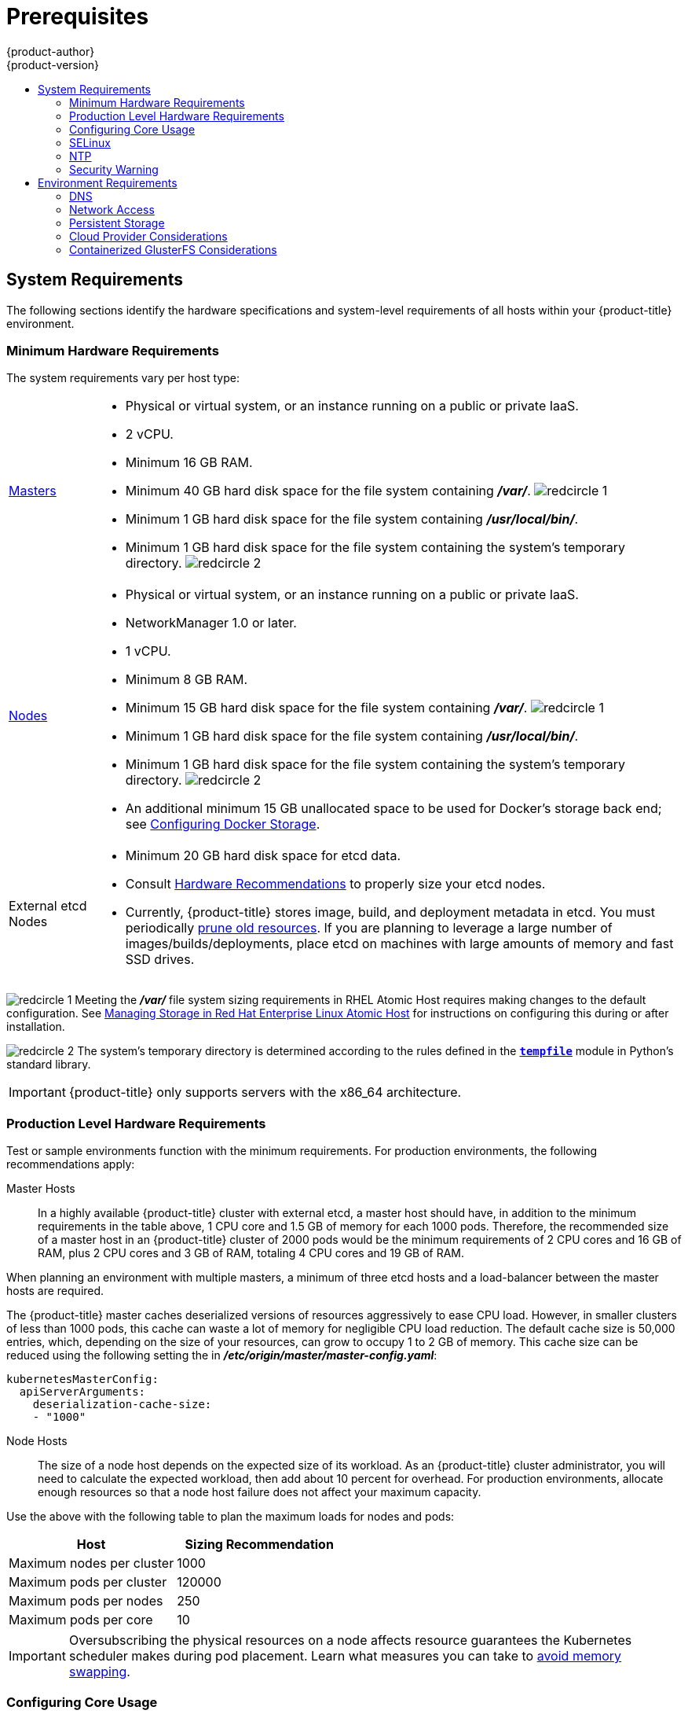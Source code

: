 [[install-config-install-prerequisites]]
= Prerequisites
{product-author}
{product-version}
:data-uri:
:icons:
:experimental:
:toc: macro
:toc-title:
:prewrap!:

toc::[]

ifdef::atomic-registry[]
[NOTE]
====
While {product-title} is based on OpenShift, some of these topics are irrelevant
to an {product-title} deployment. The following is provided for reference.
====
endif::[]

[[system-requirements]]
== System Requirements

The following sections identify the hardware specifications and system-level
requirements of all hosts within your {product-title} environment.

ifdef::openshift-enterprise[]
[[red-hat-subscription]]
=== Red Hat Subscriptions
You must have an active {product-title} subscription on your Red Hat
account to proceed. If you do not, contact your sales representative for more
information.

[IMPORTANT]
====
{product-title} 3.5 requires Docker 1.12.
====
endif::[]

[[hardware]]
=== Minimum Hardware Requirements

The system requirements vary per host type:

[cols="1,7"]
|===

|xref:../../architecture/infrastructure_components/kubernetes_infrastructure.adoc#master[Masters]
a|- Physical or virtual system, or an instance running on a public or private IaaS.
ifdef::openshift-origin[]
- Base OS: Fedora 21, CentOS 7.3, or RHEL 7.3 with the "Minimal" installation
option and the latest packages from the Extras channel, or RHEL Atomic Host
7.3.2 or later. RHEL 7.2 is also supported using Docker 1.12 and its
dependencies.
endif::[]
ifdef::openshift-enterprise[]
- Base OS: RHEL 7.3 with the "Minimal" installation option and the latest packages
from the Extras channel, or RHEL Atomic Host 7.3.2 or later. RHEL 7.2 is also
supported using Docker 1.12 and its dependencies.
endif::[]
- 2 vCPU.
- Minimum 16 GB RAM.
- Minimum 40 GB hard disk space for the file system containing *_/var/_*. image:redcircle-1.png[]
- Minimum 1 GB hard disk space for the file system containing *_/usr/local/bin/_*.
- Minimum 1 GB hard disk space for the file system containing the system's
temporary directory. image:redcircle-2.png[]

|xref:../../architecture/infrastructure_components/kubernetes_infrastructure.adoc#node[Nodes]
a| * Physical or virtual system, or an instance running on a public or private IaaS.
ifdef::openshift-origin[]
* Base OS: Fedora 21, CentOS 7.3, or RHEL 7.3 or later with "Minimal"
installation option, or RHEL Atomic Host 7.3.2 or later. RHEL 7.2 is also supported using Docker 1.12 and its dependencies.
endif::[]
ifdef::openshift-enterprise[]
* Base OS: RHEL 7.3 or later with "Minimal" installation option, or RHEL Atomic
Host 7.3.2 or later. RHEL 7.2 is also supported using Docker 1.12 and its dependencies.
endif::[]
* NetworkManager 1.0 or later.
* 1 vCPU.
* Minimum 8 GB RAM.
* Minimum 15 GB hard disk space for the file system containing *_/var/_*. image:redcircle-1.png[]
* Minimum 1 GB hard disk space for the file system containing *_/usr/local/bin/_*.
* Minimum 1 GB hard disk space for the file system containing the system's temporary directory. image:redcircle-2.png[]
* An additional minimum 15 GB unallocated space to be used for Docker's storage
back end; see xref:host_preparation.adoc#configuring-docker-storage[Configuring Docker Storage].

|External etcd Nodes
a|* Minimum 20 GB hard disk space for etcd data.
* Consult
link:https://github.com/coreos/etcd/blob/master/Documentation/op-guide/hardware.md#hardware-recommendations[Hardware
Recommendations] to properly size your etcd nodes.
* Currently, {product-title} stores image, build, and deployment metadata in
etcd. You must periodically xref:../../admin_guide/pruning_resources.adoc#admin-guide-pruning-resources[prune old resources].
If you are planning to leverage a large number of images/builds/deployments,
place etcd on machines with large amounts of memory and fast SSD drives.
|===
image:redcircle-1.png[] Meeting the *_/var/_* file system sizing requirements in
RHEL Atomic Host requires making changes to the default configuration. See
https://access.redhat.com/documentation/en/red-hat-enterprise-linux-atomic-host/version-7/getting-started-with-containers/#managing_storage_in_red_hat_enterprise_linux_atomic_host[Managing
Storage in Red Hat Enterprise Linux Atomic Host] for instructions on configuring
this during or after installation.

image:redcircle-2.png[] The system's temporary directory is determined according
to the rules defined in the
https://docs.python.org/2/library/tempfile.html#tempfile.tempdir[`*tempfile*`]
module in Python's standard library.

[IMPORTANT]
====
{product-title} only supports servers with the x86_64 architecture.
====

=== Production Level Hardware Requirements

Test or sample environments function with the minimum requirements. For
production environments, the following recommendations apply:

Master Hosts::
In a highly available {product-title} cluster with external etcd, a master host
should have, in addition to the minimum requirements in the table above, 1 CPU
core and 1.5 GB of memory for each 1000 pods. Therefore, the recommended size of
a master host in an {product-title} cluster of 2000 pods would be the minimum
requirements of 2 CPU cores and 16 GB of RAM, plus 2 CPU cores and 3 GB of RAM,
totaling 4 CPU cores and 19 GB of RAM.

When planning an environment with multiple masters, a minimum of three etcd
hosts and a load-balancer between the master hosts are required.

The {product-title} master caches deserialized versions of resources
aggressively to ease CPU load. However, in smaller clusters of less than 1000
pods, this cache can waste a lot of memory for negligible CPU load reduction.
The default cache size is 50,000 entries, which, depending on the size of your
resources, can grow to occupy 1 to 2 GB of memory.  This cache size can be
reduced using the following setting the in *_/etc/origin/master/master-config.yaml_*:

----
kubernetesMasterConfig:
  apiServerArguments:
    deserialization-cache-size:
    - "1000"
----

Node Hosts::
The size of a node host depends on the expected size of its workload. As an
{product-title} cluster administrator, you will need to calculate the expected
workload, then add about 10 percent for overhead. For production environments,
allocate enough resources so that a node host failure does not affect your
maximum capacity.

Use the above with the following table to plan the maximum loads for nodes and
pods:

[cols="2,2",options="header"]
|===
|Host |Sizing Recommendation

|Maximum nodes per cluster |1000

|Maximum pods per cluster |120000

|Maximum pods per nodes |250

|Maximum pods per core |10

|===

[IMPORTANT]
====
Oversubscribing the physical resources on a node affects resource guarantees the
Kubernetes scheduler makes during pod placement. Learn what measures you can
take to xref:../../admin_guide/overcommit.adoc#disabling-swap-memory[avoid memory swapping].
====

[[configuring-core-usage]]
=== Configuring Core Usage

By default, {product-title} masters and nodes use all available cores in the
system they run on. You can choose the number of cores you want {product-title}
to use by setting the https://golang.org/pkg/runtime/[`*GOMAXPROCS*` environment
variable].

For example, run the following before starting the server to make
{product-title} only run on one core:

====
----
# export GOMAXPROCS=1
----
====

ifdef::openshift-origin[]
Alternatively, if you plan to
xref:../../getting_started/administrators.adoc#running-in-a-docker-container[run
OpenShift in a container], add `-e GOMAXPROCS=1` to the `docker run`
command when launching the server.
endif::[]

[[prereq-selinux]]
=== SELinux

Security-Enhanced Linux (SELinux) must be enabled on all of the servers before
installing {product-title} or the installer will fail. Also, configure
`*SELINUXTYPE=targeted*` in the *_/etc/selinux/config_* file:

----
# This file controls the state of SELinux on the system.
# SELINUX= can take one of these three values:
#     enforcing - SELinux security policy is enforced.
#     permissive - SELinux prints warnings instead of enforcing.
#     disabled - No SELinux policy is loaded.
SELINUX=enforcing
# SELINUXTYPE= can take one of these three values:
#     targeted - Targeted processes are protected,
#     minimum - Modification of targeted policy. Only selected processes are protected.
#     mls - Multi Level Security protection.
SELINUXTYPE=targeted
----

[[prereq-NTP]]
=== NTP

You must enable Network Time Protocol (NTP) to prevent masters and nodes in the
cluster from going out of sync. Set `openshift_clock_enabled` to `true` in the
Ansible playbook to enable NTP on masters and nodes in the cluster during
Ansible installation.

----
# openshift_clock_enabled=true
----

[[security-warning]]
=== Security Warning

{product-title} runs
xref:../../architecture/core_concepts/containers_and_images.adoc#containers[containers] on your hosts, and in some cases, such as build operations and the
registry service, it does so using privileged containers. Furthermore, those
containers access your host's Docker daemon and perform `docker build` and
`docker push` operations. As such, you should be aware of the inherent security
risks associated with performing `docker run` operations on arbitrary images as
they effectively have root access.

For more information, see these articles:

- http://opensource.com/business/14/7/docker-security-selinux
- https://docs.docker.com/engine/security/security/

To address these risks, {product-title} uses
xref:../../architecture/additional_concepts/authorization.adoc#security-context-constraints[security
context constraints] that control the actions that pods can perform and what it
has the ability to access.

[[envirornment-requirements]]
== Environment Requirements

The following section defines the requirements of the environment containing
your {product-title} configuration. This includes networking considerations
and access to external services, such as Git repository access, storage, and
cloud infrastructure providers.

[[prereq-dns]]
=== DNS

{product-title} requires a fully functional DNS server in the environment. This
is ideally a separate host running DNS software and can provide name resolution
to hosts and containers running on the platform.

[IMPORTANT]
Adding entries into the *_/etc/hosts_* file on each host is not enough. This
file is not copied into containers running on the platform.

Key components of {product-title} run themselves inside of containers and use
the following process for name resolution:

. By default, containers receive their DNS configuration
file (*_/etc/resolv.conf_*) from their host.

. {product-title} then inserts one DNS value into the pods
(above the node's nameserver values). That value is defined in the
*_/etc/origin/node/node-config.yaml_* file by the
xref:../../admin_solutions/master_node_config.adoc#node-config-options[`*dnsIP*`]
parameter, which by default is set to the address of the host node because the host
is using *dnsmasq*.

. If the
xref:../../admin_solutions/master_node_config.adoc#node-config-options[`*dnsIP*`]
parameter is omitted from the *_node-config.yaml_*
file, then the value defaults to the kubernetes service IP, which is the first
nameserver in the pod's *_/etc/resolv.conf_* file.

As of {product-title}
ifdef::openshift-enterprise[]
3.2,
endif::[]
ifdef::openshift-origin[]
1.2,
endif::[]
*dnsmasq* is automatically configured on all masters and nodes. The pods use the
nodes as their DNS, and the nodes forward the requests. By default, *dnsmasq*
is configured on the nodes to listen on port 53, therefore the nodes cannot run
any other type of DNS application.

[NOTE]
====
*NetworkManager* is required on the nodes in order to populate *dnsmasq* with
the DNS IP addresses.
====

The following is an example set of DNS records for the xref:planning.adoc#single-master-multi-node[Single Master and Multiple Nodes] scenario:

----
master    A   10.64.33.100
node1     A   10.64.33.101
node2     A   10.64.33.102
----

If you do not have a properly functioning DNS environment, you could experience
failure with:

- Product installation via the reference Ansible-based scripts
- Deployment of the infrastructure containers (registry, routers)
- Access to the {product-title} web console, because it is not accessible via
IP address alone


[[dns-config-prereq]]
==== Configuring Hosts to Use DNS

Make sure each host in your environment is configured to resolve hostnames from
your DNS server. The configuration for hosts' DNS resolution depend on whether
DHCP is enabled. If DHCP is:

- Disabled, then configure your network interface to be static, and add DNS
nameservers to NetworkManager.

- Enabled, then the NetworkManager dispatch script automatically configures DNS
based on the DHCP configuration. Optionally, you can add a value to xref:../../admin_solutions/master_node_config.adoc#node-config-options[`*dnsIP*`]
in the *_node-config.yaml_* file to prepend the pod's *_resolv.conf_* file. The
second nameserver is then defined by the host's first nameserver. By default,
this will be the IP address of the node host.
+
[NOTE]
====
For most configurations, do not set the `*openshift_dns_ip*` option during the
advanced installation of {product-title} (using Ansible), because this option
overrides the default IP address set by xref:../../admin_solutions/master_node_config.adoc#node-config-options[`*dnsIP*`].

Instead, allow the installer to configure each node to use *dnsmasq* and forward
requests to SkyDNS or the external DNS provider. If you do set the
`*openshift_dns_ip*` option, then it should be set either with a DNS IP that
queries SkyDNS first, or to the SkyDNS service or endpoint IP (the Kubernetes
service IP).
====

To verify that hosts can be resolved by your DNS server:

. Check the contents of *_/etc/resolv.conf_*:
+
----
$ cat /etc/resolv.conf
# Generated by NetworkManager
search example.com
nameserver 10.64.33.1
# nameserver updated by /etc/NetworkManager/dispatcher.d/99-origin-dns.sh
----
+
In this example, 10.64.33.1 is the address of our DNS server.

. Test that the DNS servers listed in *_/etc/resolv.conf_* are able to resolve
host names to the IP addresses of all masters and nodes in your {product-title}
environment:
+
----
$ dig <node_hostname> @<IP_address> +short
----
+
For example:
+
----
$ dig master.example.com @10.64.33.1 +short
10.64.33.100
$ dig node1.example.com @10.64.33.1 +short
10.64.33.101
----

[[dns-config-prereq-disabling-dnsmasq]]
==== Disabling dnsmasq

If you want to disable *dnsmasq* (for example, if your *_/etc/resolv.conf_* is
managed by a configuration tool other than NetworkManager), then set
`openshift_use_dnsmasq` to *false* in the Ansible playbook.

However, certain containers do not properly move to the next nameserver when the
first issues *SERVFAIL*. Red Hat Enterprise Linux (RHEL)-based containers do not
suffer from this, but certain versions of *uclibc* and *musl* do.

[[wildcard-dns-prereq]]
==== Configuring a DNS Wildcard

Optionally, configure a wildcard for the router to use, so that you do not need
to update your DNS configuration when new routes are added.

A wildcard for a DNS zone must ultimately resolve to the IP address of the
{product-title} xref:../../architecture/core_concepts/routes.adoc#routers[router].

For example, create a wildcard DNS entry for *cloudapps* that has a low
time-to-live value (TTL) and points to the public IP address of the host where
the router will be deployed:

----
*.cloudapps.example.com. 300 IN  A 192.168.133.2
----

In almost all cases, when referencing VMs you must use host names, and the host
names that you use must match the output of the `hostname -f` command on each
node.

[WARNING]
====
In your *_/etc/resolv.conf_* file on each node host, ensure that the DNS server
that has the wildcard entry is not listed as a nameserver or that the wildcard
domain is not listed in the search list. Otherwise, containers managed by
{product-title} may fail to resolve host names properly.
====

[[prereq-network-access]]
=== Network Access

A shared network must exist between the master and node hosts. If you plan to
configure
xref:../../architecture/infrastructure_components/kubernetes_infrastructure.adoc#high-availability-masters[multiple
masters for high-availability] using the xref:advanced_install.adoc#install-config-install-advanced-install[advanced
installation method], you must also select an IP to be configured as your
xref:../../architecture/infrastructure_components/kubernetes_infrastructure.adoc#master-components[virtual
IP] (VIP) during the installation process. The IP that you select must be
routable between all of your nodes, and if you configure using a FQDN it should
resolve on all nodes.

[[prereq-networkmanager]]
==== NetworkManager

NetworkManager, a program for providing detection and configuration for systems
to automatically connect to the network, is required.

[[required-ports]]
==== Required Ports

The {product-title} installation automatically creates a set of internal
firewall rules on each host using `iptables`. However, if your network
configuration uses an external firewall, such as a hardware-based firewall, you
must ensure infrastructure components can communicate with each other through
specific ports that act as communication endpoints for certain processes or
services.

Ensure the following ports required by {product-title} are open on your network
and configured to allow access between hosts. Some ports are optional depending
on your configuration and usage.

.Node to Node
[cols='2,1,8']
|===
| *4789*
|UDP
|Required for SDN communication between pods on separate hosts.
|===

.Nodes to Master
[cols='2,1,8']
|===
| *53* or *8053*
|TCP/UDP
|Required for DNS resolution of cluster services (SkyDNS).
ifdef::openshift-origin[]
Installations prior to 1.2 or environments upgraded to 1.2 use port 53.
endif::[]
ifdef::openshift-enterprise[]
Installations prior to 3.2 or environments upgraded to 3.2 use port 53.
endif::[]
New installations will use 8053 by default so that *dnsmasq* may be configured.

| *4789*
|UDP
|Required for SDN communication between pods on separate hosts.

| *443* or *8443*
|TCP
|Required for node hosts to communicate to the master API, for the node hosts to
post back status, to receive tasks, and so on.
|===

.Master to Node
[cols='2,1,8']
|===
| *4789*
|UDP
|Required for SDN communication between pods on separate hosts.

| *10250*
|TCP
|The master proxies to node hosts via the Kubelet for `oc` commands.
|===

[NOTE]
====
In the following table,
*(L)* indicates the marked port is also used in _loopback mode_,
enabling the master to communicate with itself.

In a single-master cluster:

- Ports marked with *(L)* must be open.
- Ports not marked with *(L)* need not be open.

In a multiple-master cluster, all the listed ports must be open.
====

.Master to Master
[cols='2,1,8']
|===
| *53 (L)* or *8053 (L)*
|TCP/UDP
|Required for DNS resolution of cluster services (SkyDNS).
ifdef::openshift-origin[]
Installations prior to 1.2 or environments upgraded to 1.2 use port 53.
endif::[]
ifdef::openshift-enterprise[]
Installations prior to 3.2 or environments upgraded to 3.2 use port 53.
endif::[]
New installations will use 8053 by default so that *dnsmasq* may be configured.

| *2049 (L)*
|TCP/UDP
|Required when provisioning an NFS host as part of the installer.

| *2379*
|TCP
|Used for standalone etcd (clustered) to accept changes in state.

| *2380*
|TCP
|etcd requires this port be open between masters for leader election and peering
connections when using standalone etcd (clustered).

| *4001 (L)*
|TCP
|Used for embedded etcd (non-clustered) to accept changes in state.

| *4789 (L)*
|UDP
|Required for SDN communication between pods on separate hosts.

|===

.External to Load Balancer
[cols='2,1,8']
|===
| *9000*
|TCP
|If you choose the `*native*` HA method, optional to allow access to the HAProxy statistics page.

|===


.External to Master
[cols='2,1,8']
|===
| *443* or *8443*
|TCP
|Required for node hosts to communicate to the master API, for node hosts to
post back status, to receive tasks, and so on.
|===

.IaaS Deployments
[cols='2,1,8']
|===
| *22*
|TCP
| Required for SSH by the installer or system administrator.

| *53* or *8053*
|TCP/UDP
|Required for DNS resolution of cluster services (SkyDNS).
ifdef::openshift-origin[]
Installations prior to 1.2 or environments upgraded to 1.2 use port 53.
endif::[]
ifdef::openshift-enterprise[]
Installations prior to 3.2 or environments upgraded to 3.2 use port 53.
endif::[]
New installations will use 8053 by default so that *dnsmasq* may be configured.
Only required to be internally open on master hosts.

| *80* or *443*
|TCP
| For HTTP/HTTPS use for the router. Required to be externally open on node hosts, especially on nodes running the router.

| *1936*
|TCP
| For router statistics use. Required to be open when running the template
router to access statistics, and can be open externally or internally to
connections depending on if you want the statistics to be expressed publicly.

| *4001*
|TCP
| For embedded etcd (non-clustered) use. Only required to be internally open on
the master host. *4001* is for server-client connections.

| *2379* and *2380*
|TCP
| For standalone etcd use. Only required to be internally open on the master host.
*2379* is for server-client connections. *2380* is for server-server
connections, and is only required if you have clustered etcd.

| *4789*
|UDP
| For VxLAN use (OpenShift SDN). Required only internally on node hosts.

| *8443*
|TCP
| For use by the {product-title} web console, shared with the API server.

| *10250*
|TCP
| For use by the Kubelet. Required to be externally open on nodes.
|===

*Notes*

* In the above examples, port *4789* is used for User Datagram Protocol (UDP).
* When deployments are using the SDN, the pod network is accessed via a service proxy, unless it is accessing the registry from the same node the registry is deployed on.
* {product-title} internal DNS cannot be received over SDN. Depending on the detected values of `*openshift_facts*`, or if the `*openshift_ip*` and `*openshift_public_ip*` values are overridden, it will be the computed value of `*openshift_ip*`. For non-cloud deployments, this will default to the IP address associated with the default route on the master host. For cloud deployments, it will default to the IP address associated with the first internal interface as defined by the cloud metadata.
* The master host uses port *10250* to reach the nodes and does not go over SDN. It depends on the target host of the deployment and uses the computed values of `*openshift_hostname*` and `*openshift_public_hostname*`.

.Aggregated Logging
[cols='2,1,8']
|===
| *9200*
|TCP
|For Elasticsearch API use. Required to be internally open on any infrastructure
nodes so Kibana is able to retrieve logs for display. It can be externally
opened for direct access to Elasticsearch by means of a route. The route can be
created using `oc expose`.

| *9300*
|TCP
|For Elasticsearch inter-cluster use. Required to be internally open on any
infrastructure node so the members of the Elasticsearch cluster may communicate
with each other.
|===

[[prereq-persistent-storage]]
=== Persistent Storage

The Kubernetes
xref:../../architecture/additional_concepts/storage.adoc#architecture-additional-concepts-storage[persistent volume]
framework allows you to provision an {product-title} cluster with persistent storage
using networked storage available in your environment. This can be done after
completing the initial {product-title} installation depending on your application
needs, giving users a way to request those resources without having any
knowledge of the underlying infrastructure.

The xref:../../install_config/index.adoc#install-config-index[Installation and Configuration Guide]
provides instructions for cluster administrators on provisioning an {product-title}
cluster with persistent storage using
xref:../../install_config/persistent_storage/persistent_storage_nfs.adoc#install-config-persistent-storage-persistent-storage-nfs[NFS],
xref:../../install_config/persistent_storage/persistent_storage_glusterfs.adoc#install-config-persistent-storage-persistent-storage-glusterfs[GlusterFS],
xref:../../install_config/persistent_storage/persistent_storage_ceph_rbd.adoc#install-config-persistent-storage-persistent-storage-ceph-rbd[Ceph
RBD],
xref:../../install_config/persistent_storage/persistent_storage_cinder.adoc#install-config-persistent-storage-persistent-storage-cinder[OpenStack
Cinder],
xref:../../install_config/persistent_storage/persistent_storage_aws.adoc#install-config-persistent-storage-persistent-storage-aws[AWS Elastic Block Store (EBS)],
xref:../../install_config/persistent_storage/persistent_storage_gce.adoc#install-config-persistent-storage-persistent-storage-gce[GCE
Persistent Disks], and
xref:../../install_config/persistent_storage/persistent_storage_iscsi.adoc#install-config-persistent-storage-persistent-storage-iscsi[iSCSI].

[[prereq-cloud-provider-considerations]]
=== Cloud Provider Considerations

There are certain aspects to take into consideration if installing {product-title}
on a cloud provider.

==== Configuring a Security Group

When installing on AWS or OpenStack, ensure that you set up the appropriate
security groups. These are some ports that you should have in your security
groups, without which the installation will fail. You may need more depending on
the cluster configuration you want to install. For more information and to
adjust your security groups accordingly, see xref:required-ports[Required Ports]
for more information.

[cols="1,2"]
|===
|*All {product-title} Hosts*
a|- tcp/22 from host running the installer/Ansible

|*etcd Security Group*
a|- tcp/2379 from masters
- tcp/2380 from etcd hosts

|*Master Security Group*
a|- tcp/8443 from 0.0.0.0/0
ifdef::openshift-origin[]
- tcp/53 from all {product-title} hosts for environments installed prior to or upgraded to 1.2
- udp/53 from all {product-title} hosts for environments installed prior to or upgraded to 1.2
- tcp/8053 from all {product-title} hosts for new environments installed with 1.2
- udp/8053 from all {product-title} hosts for new environments installed with 1.2
endif::[]
ifdef::openshift-enterprise[]
- tcp/53 from all {product-title} hosts for environments installed prior to or upgraded to 3.2
- udp/53 from all {product-title} hosts for environments installed prior to or upgraded to 3.2
- tcp/8053 from all {product-title} hosts for new environments installed with 3.2
- udp/8053 from all {product-title} hosts for new environments installed with 3.2
endif::[]

|*Node Security Group*
a|- tcp/10250 from masters
- udp/4789 from nodes

|*Infrastructure Nodes*
(ones that can host the {product-title} router)
a|- tcp/443 from 0.0.0.0/0
- tcp/80 from 0.0.0.0/0

|===

If configuring ELBs for load balancing the masters and/or routers, you also need
to configure Ingress and Egress security groups for the ELBs appropriately.

==== Overriding Detected IP Addresses and Host Names

Some deployments require that the user override the detected host names and IP
addresses for the hosts. To see the default values, run the `*openshift_facts*`
playbook:

====
----
# ansible-playbook playbooks/byo/openshift_facts.yml
----
====

Now, verify the detected common settings. If they are not what you expect them
to be, you can override them.

The
xref:../../install_config/install/advanced_install.adoc#configuring-ansible[Advanced
Installation] topic discusses the available Ansible variables in greater detail.

[cols="1,2",options="header"]
|===
|Variable |Usage

|`*hostname*`
a| - Should resolve to the internal IP from the instances themselves.
- `*openshift_hostname*` overrides.

|`*ip*`
a| - Should be the internal IP of the instance.
- `*openshift_ip*` will overrides.

|`*public_hostname*`
a| - Should resolve to the external IP from hosts outside of the cloud.
- Provider `*openshift_public_hostname*` overrides.

|`*public_ip*`
a| - Should be the externally accessible IP associated with the instance.
- `*openshift_public_ip*` overrides.

|`*use_openshift_sdn*`
a| - Should be true unless the cloud is GCE.
- `*openshift_use_openshift_sdn*` overrides.

|===

[WARNING]
====
If `*openshift_hostname*` is set to a value other than the metadata-provided
`*private-dns-name*` value, the native cloud integration for those providers
will no longer work.
====

In AWS, situations that require overriding the variables include:

[cols="1,2"options="header"]
|===
|Variable |Usage

|`*hostname*`
a|The user is installing in a VPC that is not configured for both `*DNS hostnames*` and `*DNS resolution*`.

|`*ip*`
a|Possibly if they have multiple network interfaces configured and they want to
use one other than the default. You must first set
`*openshift_set_node_ip*` to `True`. Otherwise, the SDN would attempt to
use the `*hostname*` setting or try to resolve the host name for the IP.

|`*public_hostname*`
a| - A master instance where the VPC subnet is not configured for `*Auto-assign
Public IP*`. For external access to this master, you need to have an ELB or
other load balancer configured that would provide the external access needed, or
you need to connect over a VPN connection to the internal name of the host.
- A master instance where metadata is disabled.
- This value is not actually used by the nodes.

|`*public_ip*`
a| - A master instance where the VPC subnet is not configured for `*Auto-assign Public IP*`.
- A master instance where metadata is disabled.
- This value is not actually used by the nodes.

|===

If setting `*openshift_hostname*` to something other than the metadata-provided
`*private-dns-name*` value, the native cloud integration for those providers
will no longer work.

For EC2 hosts in particular, they must be deployed in a VPC that has both
`*DNS host names*` and `*DNS resolution*` enabled, and `*openshift_hostname*`
should not be overridden.

==== Post-Installation Configuration for Cloud Providers

Following the installation process, you can configure {product-title} for
xref:../../install_config/configuring_aws.adoc#install-config-configuring-aws[AWS],
xref:../../install_config/configuring_openstack.adoc#install-config-configuring-openstack[OpenStack], or
xref:../../install_config/configuring_gce.adoc#install-config-configuring-gce[GCE].

[[prereq-containerized-glusterfs-considerations]]
=== Containerized GlusterFS Considerations

If you choose to configure
xref:../../install_config/install/advanced_install.adoc#advanced-install-containerized-glusterfs-persistent-storage[containerized GlusterFS persistent storage] for your cluster, or if you choose to configure a
xref:../../install_config/install/advanced_install.adoc#advanced-install-containerized-glusterfs-backed-registry[containerized GlusterFS-backed OpenShift Container Registry], you must consider the following
prerequisites.

[[prereq-glusterfs-storage-nodes]]
==== Storage Nodes

To use containerized GlusterFS persistent storage:

- A minimum of 3 storage nodes is required.
- Each storage node must have at least 1 raw block device with least 100 GB
available.

To run a containerized GlusterFS-backed OpenShift Container Registry:

- A minimum of 3 storage nodes is required.
- Each storage node must have at least 1 raw block device with at least 10 GB of
free storage. 

[IMPORTANT]
====
While containerized GlusterFS persistent storage can be configured and deployed
on the same {product-title} cluster as a containerized GlusterFS-backed
registry, their storage should be kept separate from each other and also
requires additional storage nodes. For example, if both are configured, a total
of 6 storage nodes would be needed: 3 for the registry and 3 for persistent
storage. This limitation is imposed to avoid potential impacts on performance in
I/O and volume creation.
====

[[prereq-glusterfs-software-components]]
==== Required Software Components

ifdef::openshift-enterprise[]
For any RHEL (non-Atomic) storage nodes, the following RPM respository must be
enabled:

----
# subscription-manager repos --enable=rh-gluster-3-for-rhel-7-server-rpms
----
endif::[]

The `mount.glusterfs` command must be available on all nodes which will host
pods which will use GlusterFS volumes. For RPM-based systems, the
*glusterfs-fuse* package must be installed:

----
# yum install glusterfs-fuse
----